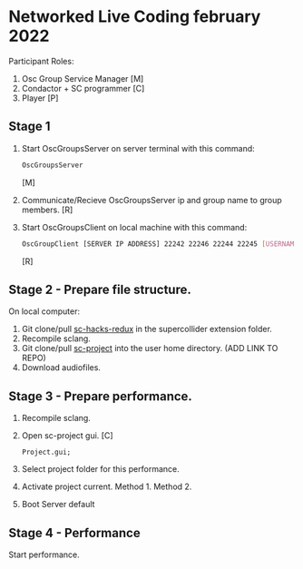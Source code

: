 * Networked Live Coding february 2022
  Participant Roles:
  1. Osc Group Service Manager [M]
  2. Condactor + SC programmer [C]
  3. Player [P]
** Stage 1
   1. Start OscGroupsServer on server terminal with this command:
      #+BEGIN_SRC bash
      OscGroupsServer
      #+END_SRC
      [M]
   2. Communicate/Recieve OscGroupsServer ip and group name to group members. [R]
   3. Start OscGroupsClient on local machine with this command:
      #+BEGIN_SRC bash
      OscGroupClient [SERVER IP ADDRESS] 22242 22246 22244 22245 [USERNAME] [USERNAME_PASSWORD] [GROUPNAME] [GROUP_PASSWORD]
      #+END_SRC
      [R]
** Stage 2 - Prepare file structure.
   On local computer:
   1. Git clone/pull [[https://github.com/iani/sc-hacks-redux][sc-hacks-redux]] in the supercollider extension folder.
   2. Recompile sclang.
   3. Git clone/pull [[https://github.com/iani/sc-projects][sc-project]] into the user home directory. (ADD LINK TO REPO)
   4. Download audiofiles.
** Stage 3 - Prepare performance.
   1. Recompile sclang.
   2. Open sc-project gui. [C]
      #+BEGIN_SRC sclang
      Project.gui;
      #+END_SRC
   3. Select project folder for this performance.
   4. Activate project current.
      Method 1.
      Method 2.
   5. Boot Server default
** Stage 4 - Performance
   Start performance.
